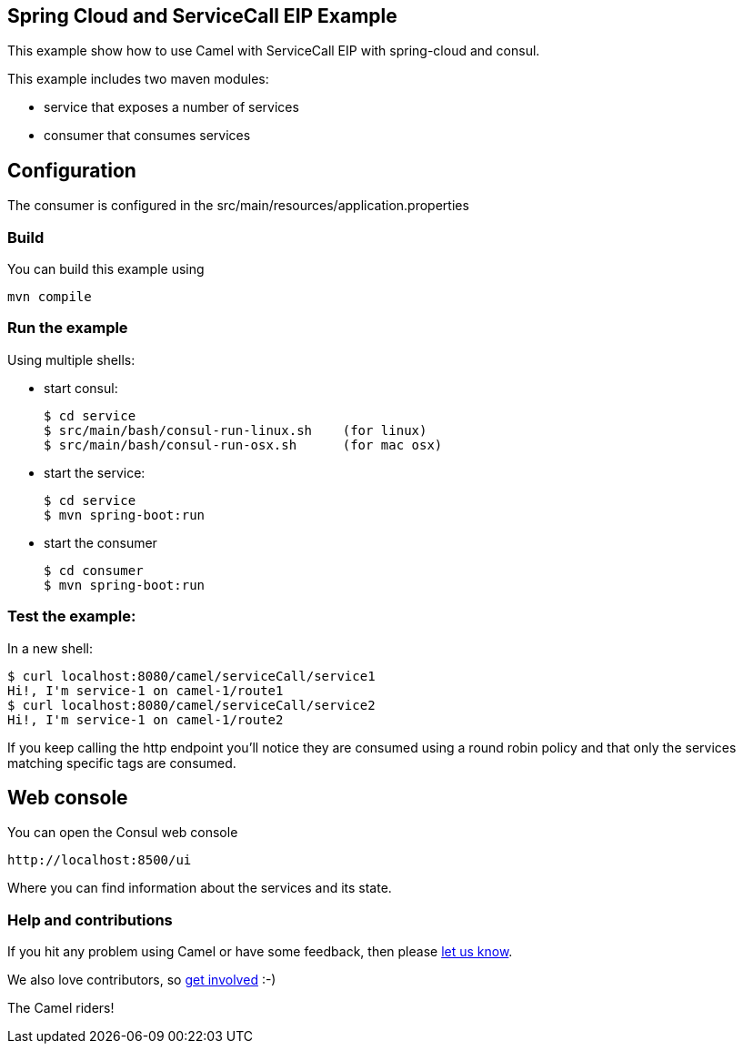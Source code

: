 == Spring Cloud and ServiceCall EIP Example

This example show how to use Camel with ServiceCall EIP with spring-cloud and consul.

This example includes two maven modules:

 - service that exposes a number of services
 - consumer that consumes services

== Configuration

The consumer is configured in the src/main/resources/application.properties

=== Build

You can build this example using

    mvn compile

=== Run the example

Using multiple shells:

 - start consul:

  $ cd service
  $ src/main/bash/consul-run-linux.sh    (for linux)
  $ src/main/bash/consul-run-osx.sh      (for mac osx)

 - start the service:

  $ cd service
  $ mvn spring-boot:run

  - start the consumer

  $ cd consumer
  $ mvn spring-boot:run

=== Test the example:

In a new shell:

  $ curl localhost:8080/camel/serviceCall/service1
  Hi!, I'm service-1 on camel-1/route1
  $ curl localhost:8080/camel/serviceCall/service2
  Hi!, I'm service-1 on camel-1/route2

If you keep calling the http endpoint you'll notice they are consumed using a round robin policy and that only the services matching specific tags are consumed.

== Web console

You can open the Consul web console

     http://localhost:8500/ui

Where you can find information about the services and its state.

=== Help and contributions

If you hit any problem using Camel or have some feedback, then please
https://camel.apache.org/support.html[let us know].

We also love contributors, so
https://camel.apache.org/contributing.html[get involved] :-)

The Camel riders!

